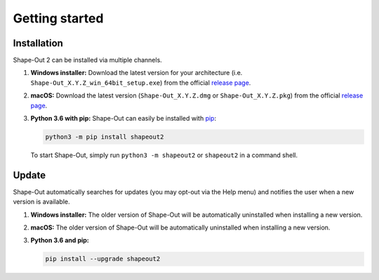 ===============
Getting started
===============

.. _sec_installation:

Installation
============
Shape-Out 2 can be installed via multiple channels.

1. **Windows installer:** Download the latest version for your architecture
   (i.e. ``Shape-Out_X.Y.Z_win_64bit_setup.exe``) from the official
   `release page <https://github.com/ZELLMECHANIK-DRESDEN/ShapeOut2/releases/latest>`__. 

2. **macOS:** Download the latest version
   (``Shape-Out_X.Y.Z.dmg`` or ``Shape-Out_X.Y.Z.pkg``) from the official
   `release page <https://github.com/ZELLMECHANIK-DRESDEN/ShapeOut2/releases/latest>`__. 

3. **Python 3.6 with pip:** Shape-Out can easily be installed with
   `pip <https://pip.pypa.io/en/stable/quickstart/>`__:

   .. code:: bash

       python3 -m pip install shapeout2

   To start Shape-Out, simply run ``python3 -m shapeout2``
   or ``shapeout2`` in a command shell. 


Update
======
Shape-Out automatically searches for updates (you may opt-out via the
Help menu) and notifies the user when a new version is available.

1. **Windows installer:** The older version of Shape-Out will be
   automatically uninstalled when installing a new version.

2. **macOS:** The older version of Shape-Out will be
   automatically uninstalled when installing a new version.

3. **Python 3.6 and pip:**

   .. code:: bash

       pip install --upgrade shapeout2
